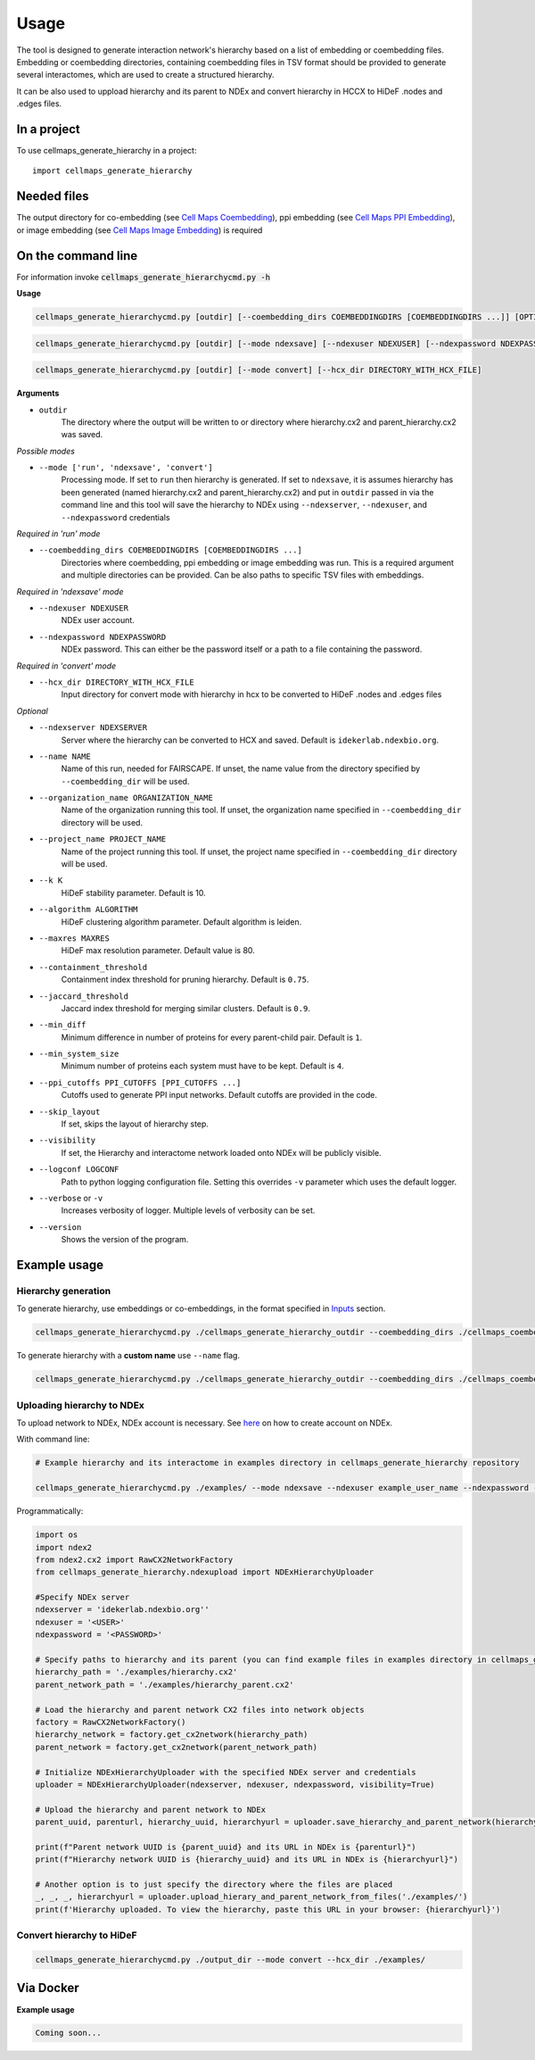 =====
Usage
=====

The tool is designed to generate interaction network's hierarchy based on a list of embedding or coembedding files. Embedding or coembedding directories,
containing coembedding files in TSV format should be provided to generate several interactomes, which are used to create a structured hierarchy.

It can be also used to uppload hierarchy and its parent to NDEx and convert hierarchy in HCCX to HiDeF .nodes and .edges files.

In a project
--------------

To use cellmaps_generate_hierarchy in a project::

    import cellmaps_generate_hierarchy


Needed files
------------

The output directory for co-embedding (see `Cell Maps Coembedding <https://github.com/idekerlab/cellmaps_coembedding/>`__),
ppi embedding (see `Cell Maps PPI Embedding <https://github.com/idekerlab/cellmaps_ppi_embedding/>`__),
or image embedding (see `Cell Maps Image Embedding <https://github.com/idekerlab/cellmaps_image_embedding/>`__) is required


On the command line
---------------------

For information invoke :code:`cellmaps_generate_hierarchycmd.py -h`

**Usage**

.. code-block::

  cellmaps_generate_hierarchycmd.py [outdir] [--coembedding_dirs COEMBEDDINGDIRS [COEMBEDDINGDIRS ...]] [OPTIONS]

.. code-block::

  cellmaps_generate_hierarchycmd.py [outdir] [--mode ndexsave] [--ndexuser NDEXUSER] [--ndexpassword NDEXPASSWORD]


.. code-block::

  cellmaps_generate_hierarchycmd.py [outdir] [--mode convert] [--hcx_dir DIRECTORY_WITH_HCX_FILE]

**Arguments**

- ``outdir``
    The directory where the output will be written to or directory where hierarchy.cx2 and parent_hierarchy.cx2 was
    saved.

*Possible modes*

- ``--mode ['run', 'ndexsave', 'convert']``
    Processing mode. If set to ``run`` then hierarchy is generated. If set to ``ndexsave``,
    it is assumes hierarchy has been generated (named hierarchy.cx2 and parent_hierarchy.cx2) and put in ``outdir``
    passed in via the command line and this tool will save the hierarchy to NDEx using ``--ndexserver``, ``--ndexuser``,
    and ``--ndexpassword`` credentials

*Required in 'run' mode*

- ``--coembedding_dirs COEMBEDDINGDIRS [COEMBEDDINGDIRS ...]``
    Directories where coembedding, ppi embedding or image embedding was run. This is a required argument and multiple directories can be provided.
    Can be also paths to specific TSV files with embeddings.

*Required in 'ndexsave' mode*

- ``--ndexuser NDEXUSER``
    NDEx user account.

- ``--ndexpassword NDEXPASSWORD``
    NDEx password. This can either be the password itself or a path to a file containing the password.

*Required in 'convert' mode*

- ``--hcx_dir DIRECTORY_WITH_HCX_FILE``
    Input directory for convert mode with hierarchy in hcx to be converted to HiDeF .nodes and .edges files

*Optional*

- ``--ndexserver NDEXSERVER``
    Server where the hierarchy can be converted to HCX and saved. Default is ``idekerlab.ndexbio.org``.

- ``--name NAME``
    Name of this run, needed for FAIRSCAPE. If unset, the name value from the directory specified by ``--coembedding_dir`` will be used.

- ``--organization_name ORGANIZATION_NAME``
    Name of the organization running this tool. If unset, the organization name specified in ``--coembedding_dir`` directory will be used.

- ``--project_name PROJECT_NAME``
    Name of the project running this tool. If unset, the project name specified in ``--coembedding_dir`` directory will be used.

- ``--k K``
    HiDeF stability parameter. Default is 10.

- ``--algorithm ALGORITHM``
    HiDeF clustering algorithm parameter. Default algorithm is leiden.

- ``--maxres MAXRES``
    HiDeF max resolution parameter. Default value is 80.

- ``--containment_threshold``
    Containment index threshold for pruning hierarchy. Default is ``0.75``.

- ``--jaccard_threshold``
    Jaccard index threshold for merging similar clusters. Default is ``0.9``.

- ``--min_diff``
    Minimum difference in number of proteins for every parent-child pair. Default is ``1``.

- ``--min_system_size``
    Minimum number of proteins each system must have to be kept. Default is ``4``.

- ``--ppi_cutoffs PPI_CUTOFFS [PPI_CUTOFFS ...]``
    Cutoffs used to generate PPI input networks. Default cutoffs are provided in the code.

- ``--skip_layout``
    If set, skips the layout of hierarchy step.

- ``--visibility``
    If set, the Hierarchy and interactome network loaded onto NDEx will be publicly visible.

- ``--logconf LOGCONF``
    Path to python logging configuration file. Setting this overrides ``-v`` parameter which uses the default logger.

- ``--verbose`` or ``-v``
    Increases verbosity of logger. Multiple levels of verbosity can be set.

- ``--version``
    Shows the version of the program.


Example usage
---------------------

Hierarchy generation
~~~~~~~~~~~~~~~~~~~~~

To generate hierarchy, use embeddings or co-embeddings, in the format specified in Inputs_ section.

.. code-block::

  cellmaps_generate_hierarchycmd.py ./cellmaps_generate_hierarchy_outdir --coembedding_dirs ./cellmaps_coembedding_outdir -vvvv

To generate hierarchy with a **custom name** use ``--name`` flag.

.. code-block::

  cellmaps_generate_hierarchycmd.py ./cellmaps_generate_hierarchy_outdir --coembedding_dirs ./cellmaps_coembedding_outdir --name my_hierarchy -vvvv

Uploading hierarchy to NDEx
~~~~~~~~~~~~~~~~~~~~~~~~~~~~

To upload network to NDEx, NDEx account is necessary. See `here  <https://home.ndexbio.org/create-an-ndex-account/>`__ on how to create account on NDEx.

With command line:

.. code-block:: bash

    # Example hierarchy and its interactome in examples directory in cellmaps_generate_hierarchy repository

    cellmaps_generate_hierarchycmd.py ./examples/ --mode ndexsave --ndexuser example_user_name --ndexpassword -

Programmatically:

.. code-block:: python

    import os
    import ndex2
    from ndex2.cx2 import RawCX2NetworkFactory
    from cellmaps_generate_hierarchy.ndexupload import NDExHierarchyUploader

    #Specify NDEx server
    ndexserver = 'idekerlab.ndexbio.org''
    ndexuser = '<USER>'
    ndexpassword = '<PASSWORD>'

    # Specify paths to hierarchy and its parent (you can find example files in examples directory in cellmaps_generate_hierarchy_repo)
    hierarchy_path = './examples/hierarchy.cx2'
    parent_network_path = './examples/hierarchy_parent.cx2'

    # Load the hierarchy and parent network CX2 files into network objects
    factory = RawCX2NetworkFactory()
    hierarchy_network = factory.get_cx2network(hierarchy_path)
    parent_network = factory.get_cx2network(parent_network_path)

    # Initialize NDExHierarchyUploader with the specified NDEx server and credentials
    uploader = NDExHierarchyUploader(ndexserver, ndexuser, ndexpassword, visibility=True)

    # Upload the hierarchy and parent network to NDEx
    parent_uuid, parenturl, hierarchy_uuid, hierarchyurl = uploader.save_hierarchy_and_parent_network(hierarchy_network, parent_network)

    print(f"Parent network UUID is {parent_uuid} and its URL in NDEx is {parenturl}")
    print(f"Hierarchy network UUID is {hierarchy_uuid} and its URL in NDEx is {hierarchyurl}")

    # Another option is to just specify the directory where the files are placed
    _, _, _, hierarchyurl = uploader.upload_hierary_and_parent_network_from_files('./examples/')
    print(f'Hierarchy uploaded. To view the hierarchy, paste this URL in your browser: {hierarchyurl}')

Convert hierarchy to HiDeF
~~~~~~~~~~~~~~~~~~~~~~~~~~~~

.. code-block::

    cellmaps_generate_hierarchycmd.py ./output_dir --mode convert --hcx_dir ./examples/


Via Docker
---------------

**Example usage**


.. code-block::

   Coming soon...


.. _Inputs: file:///Users/jlenkiewicz/Documents/repos/cellmaps_generate_hierarchy/docs/_build/html/inputs.html#inputs
